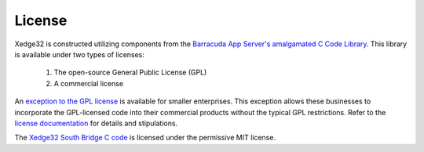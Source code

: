 License
========

Xedge32 is constructed utilizing components from the `Barracuda App Server's amalgamated C Code Library <https://github.com/RealTimeLogic/BAS>`_. This library is available under two types of licenses:

   1. The open-source General Public License (GPL)
   2. A commercial license

An `exception to the GPL license <https://realtimelogic.com/startuplic/>`_ is available for smaller enterprises. This exception allows these businesses to incorporate the GPL-licensed code into their commercial products without the typical GPL restrictions. Refer to the `license documentation <https://github.com/RealTimeLogic/BAS/blob/main/LICENSE>`_ for details and stipulations.

The `Xedge32 South Bridge C code <https://github.com/RealTimeLogic/Xedge32>`_ is licensed under the permissive MIT license.
